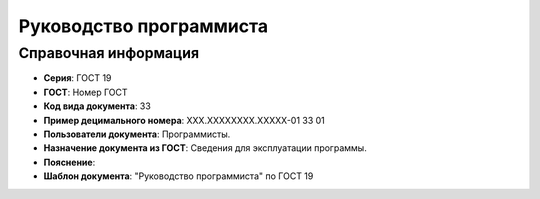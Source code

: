 Руководство программиста
========================

Справочная информация
---------------------

- **Серия**: ГОСТ 19
- **ГОСТ**: Номер ГОСТ
- **Код вида документа**: 33
- **Пример децимального номера**: ХХХ.ХХХХХХХХ.ХХХХХ-01 33 01
- **Пользователи документа**: Программисты.
- **Назначение документа из ГОСТ**: Сведения для эксплуатации программы.
- **Пояснение**:
- **Шаблон документа**: "Руководство программиста" по ГОСТ 19

.. TODO: добавить номер ГОСТ, заполнить